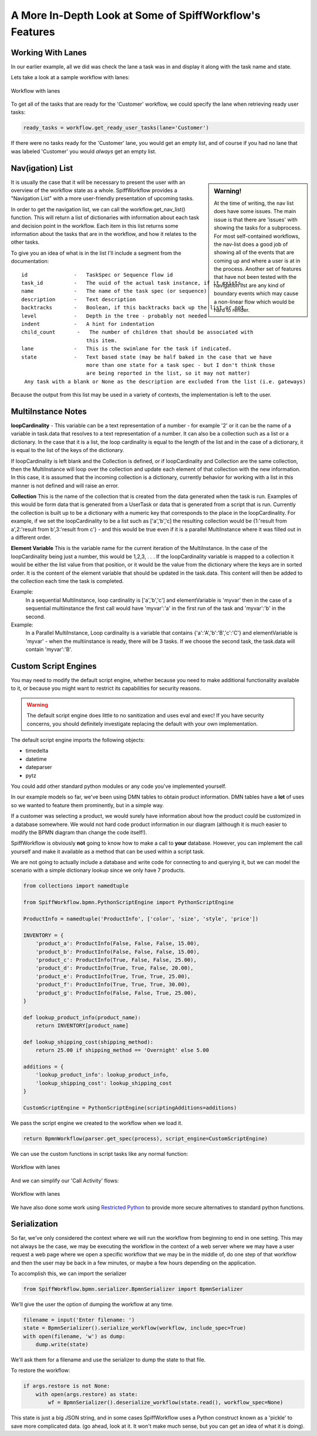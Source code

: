 A More In-Depth Look at Some of SpiffWorkflow's Features
========================================================

Working With Lanes
------------------

In our earlier example, all we did was check the lane a task was in and display
it along with the task name and state.

Lets take a look at a sample workflow with lanes:

.. figure:: figures/lanes.png
   :scale: 30%
   :align: center

   Workflow with lanes

To get all of the tasks that are ready for the 'Customer' workflow, we could 
specify the lane when retrieving ready user tasks:

.. code:: python

     ready_tasks = workflow.get_ready_user_tasks(lane='Customer')

If there were no tasks ready for the 'Customer' lane, you would get an empty list, 
and of course if you had no lane that was labeled 'Customer' you would *always* get an 
empty list.

Nav(igation) List
-----------------

.. sidebar:: Warning!

  At the time of writing, the nav list does have some issues. The main issue is that there are 'issues' with showing
  the tasks for a subprocess. For most self-contained workflows, the nav-list does a good job of showing all of the
  events that are coming up and where a user is at in the process. Another set of features that have not been tested
  with the navigation list are any kind of boundary events which may cause a non-linear flow which would be hard to
  render.

It is usually the case that it will be necessary to present the user with an overview of
the workflow state as a whole.  SpiffWorkflow provides a "Navigation List" with a more
user-friendly presentation of upcoming tasks.

In order to get the navigation list, we can call the workflow.get_nav_list() function. This 
will return a list of dictionaries with information about each task and decision point in the 
workflow. Each item in this list returns some information about the tasks that are in the workflow, 
and how it relates to the other tasks.

To give you an idea of what is in the list I'll include a segment from the documentation::

               id               -   TaskSpec or Sequence flow id
               task_id          -   The uuid of the actual task instance, if it exists.
               name             -   The name of the task spec (or sequence)
               description      -   Text description
               backtracks       -   Boolean, if this backtracks back up the list or not
               level            -   Depth in the tree - probably not needed
               indent           -   A hint for indentation
               child_count       -   The number of children that should be associated with
                                    this item.
               lane             -   This is the swimlane for the task if indicated.
               state            -   Text based state (may be half baked in the case that we have
                                    more than one state for a task spec - but I don't think those
                                    are being reported in the list, so it may not matter)
                Any task with a blank or None as the description are excluded from the list (i.e. gateways)


Because the output from this list may be used in a variety of contexts, the implementation is left to the user.

MultiInstance Notes
-------------------

**loopCardinality** - This variable can be a text representation of a
number - for example '2' or it can be the name of a variable in
task.data that resolves to a text representation of a number.
It can also be a collection such as a list or a dictionary. In the
case that it is a list, the loop cardinality is equal to the length of
the list and in the case of a dictionary, it is equal to the list of
the keys of the dictionary.

If loopCardinality is left blank and the Collection is defined, or if
loopCardinality and Collection are the same collection, then the
MultiInstance will loop over the collection and update each element of
that collection with the new information. In this case, it is assumed
that the incoming collection is a dictionary, currently behavior for
working with a list in this manner is not defined and will raise an error.

**Collection** This is the name of the collection that is created from
the data generated when the task is run. Examples of this would be
form data that is generated from a UserTask or data that is generated
from a script that is run. Currently the collection is built up to be
a dictionary with a numeric key that corresponds to the place in the
loopCardinality. For example, if we set the loopCardinality to be a
list such as ['a','b','c] the resulting collection would be {1:'result
from a',2:'result from b',3:'result from c'} - and this would be true
even if it is a parallel MultiInstance where it was filled out in a
different order.

**Element Variable** This is the variable name for the current
iteration of the MultiInstance. In the case of the loopCardinality
being just a number, this would be 1,2,3, . . .  If the
loopCardinality variable is mapped to a collection it would be either
the list value from that position, or it would be the value from the
dictionary where the keys are in sorted order.  It is the content of the
element variable that should be updated in the task.data. This content
will then be added to the collection each time the task is completed.

Example:
  In a sequential MultiInstance, loop cardinality is ['a','b','c'] and elementVariable is 'myvar'
  then in the case of a sequential multiinstance the first call would
  have 'myvar':'a' in the first run of the task and 'myvar':'b' in the
  second.

Example:
  In a Parallel MultiInstance, Loop cardinality is a variable that contains
  {'a':'A','b':'B','c':'C'} and elementVariable is 'myvar' - when the multiinstance is ready, there
  will be 3 tasks. If we choose the second task, the task.data will
  contain 'myvar':'B'.

Custom Script Engines
---------------------

You may need to modify the default script engine, whether because you need to make additional
functionality available to it, or because you might want to restrict its capabilities for
security reasons.

.. warning::

   The default script engine does little to no sanitization and uses eval
   and exec!  If you have security concerns, you should definitely investigate
   replacing the default with your own implementation.

The default script engine imports the following objects:

- timedelta
- datetime
- dateparser
- pytz

You could add other standard python modules or any code you've implemented
yourself.

In our example models so far, we've been using DMN tables to obtain product
information.  DMN tables have a **lot** of uses so we wanted to feature them
prominently, but in a simple way.

If a customer was selecting a product, we would surely have information about
how the product could be customized in a database somewhere.  We would not hard
code product information in our diagram (although it is much easier to modify the
BPMN diagram than change the code itself!).

SpiffWorkflow is obviously **not** going to know how to make a call to **your**
database.  However, you can implement the call yourself and make it available as
a method that can be used within a script task.

We are not going to actually include a database and write code for connecting to
and querying it, but we can model the scenario with a simple dictionary lookup
since we only have 7 products.

.. code:: python

    from collections import namedtuple

    from SpiffWorkflow.bpmn.PythonScriptEngine import PythonScriptEngine

    ProductInfo = namedtuple('ProductInfo', ['color', 'size', 'style', 'price'])

    INVENTORY = {
        'product_a': ProductInfo(False, False, False, 15.00),
        'product_b': ProductInfo(False, False, False, 15.00),
        'product_c': ProductInfo(True, False, False, 25.00),
        'product_d': ProductInfo(True, True, False, 20.00),
        'product_e': ProductInfo(True, True, True, 25.00),
        'product_f': ProductInfo(True, True, True, 30.00),
        'product_g': ProductInfo(False, False, True, 25.00),
    }

    def lookup_product_info(product_name):
        return INVENTORY[product_name]

    def lookup_shipping_cost(shipping_method):
        return 25.00 if shipping_method == 'Overnight' else 5.00

    additions = {
        'lookup_product_info': lookup_product_info,
        'lookup_shipping_cost': lookup_shipping_cost
    }

    CustomScriptEngine = PythonScriptEngine(scriptingAdditions=additions)

We pass the script engine we created to the workflow when we load it.

.. code:: python

    return BpmnWorkflow(parser.get_spec(process), script_engine=CustomScriptEngine)

We can use the custom functions in script tasks like any normal function:

.. figure:: figures/custom_script_usage.png
   :scale: 30%
   :align: center

   Workflow with lanes

And we can simplify our 'Call Activity' flows:

.. figure:: figures/call_activity_script_flow.png
   :scale: 30%
   :align: center

   Workflow with lanes

We have also done some work using `Restricted Python <https://restrictedpython.readthedocs.io/en/latest/>`_
to provide more secure alternatives to standard python functions.

Serialization
-------------

So far, we've only considered the context where we will run the workflow from beginning to end in one
setting. This may not always be the case, we may be executing the workflow in the context of a web server where we
may have a user request a web page where we open a specific workflow that we may be in the middle of, do one step of
that workflow and then the user may be back in a few minutes, or maybe a few hours depending on the application.

To accomplish this, we can import the serializer

.. code:: python

    from SpiffWorkflow.bpmn.serializer.BpmnSerializer import BpmnSerializer

We'll give the user the option of dumping the workflow at any time.

.. code:: python

    filename = input('Enter filename: ')
    state = BpmnSerializer().serialize_workflow(workflow, include_spec=True)
    with open(filename, 'w') as dump:
        dump.write(state)

We'll ask them for a filename and use the serializer to dump the state to
that file.

To restore the workflow:

.. code:: python

    if args.restore is not None:
        with open(args.restore) as state:
            wf = BpmnSerializer().deserialize_workflow(state.read(), workflow_spec=None)

This state is just a big JSON string, and in some cases SpiffWorkflow uses a Python construct known as a 'pickle' to
save more complicated data. (go ahead, look at it.  It won't make much sense, but you can get an idea of what it is
doing).

